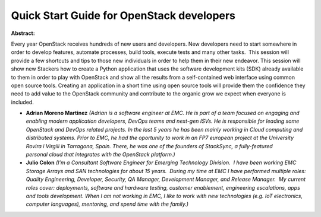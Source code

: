 Quick Start Guide for OpenStack developers
~~~~~~~~~~~~~~~~~~~~~~~~~~~~~~~~~~~~~~~~~~

**Abstract:**

Every year OpenStack receives hundreds of new users and developers. New developers need to start somewhere in order to develop features, automate processes, build tools, execute tests and many other tasks.  This session will provide a few shortcuts and tips to those new individuals in order to help them in their new endeavor. This session will show new Stackers how to create a Python application that uses the software development kits (SDK) already available to them in order to play with OpenStack and show all the results from a self-contained web interface using common open source tools. Creating an application in a short time using open source tools will provide them the confidence they need to add value to the OpenStack community and contribute to the organic grow we expect when everyone is included.


* **Adrian Moreno Martinez** *(Adrian is a software engineer at EMC. He is part of a team focused on engaging and enabling modern application developers, DevOps teams and next-gen ISVs. He is responsible for leading some OpenStack and DevOps related projects. In the last 5 years he has been mainly working in Cloud computing and distributed systems. Prior to EMC, he had the oportunity to work in an FP7 european project at the University Rovira i Virgili in Tarragona, Spain. There, he was one of the founders of StackSync, a fully-featured personal cloud that integrates with the OpenStack platform.)*

* **Julio Colon** *(I’m a Consultant Software Engineer for Emerging Technology Division.  I have been working EMC Storage Arrays and SAN technologies for about 15 years.  During my time at EMC I have performed multiple roles: Quality Engineering, Developer, Security, QA Manager, Development Manager, and Release Manager.  My current roles cover: deployments, software and hardware testing, customer enablement, engineering escalations, apps and tools development. When I am not working in EMC, I like to work with new technologies (e.g. IoT electronics, computer languages), mentoring, and spend time with the family.)*
